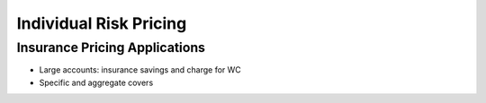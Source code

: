 .. _2_x_ir_pricing:

Individual Risk Pricing
==========================


Insurance Pricing Applications
------------------------------

*  Large accounts: insurance savings and charge for WC
*  Specific and aggregate covers
